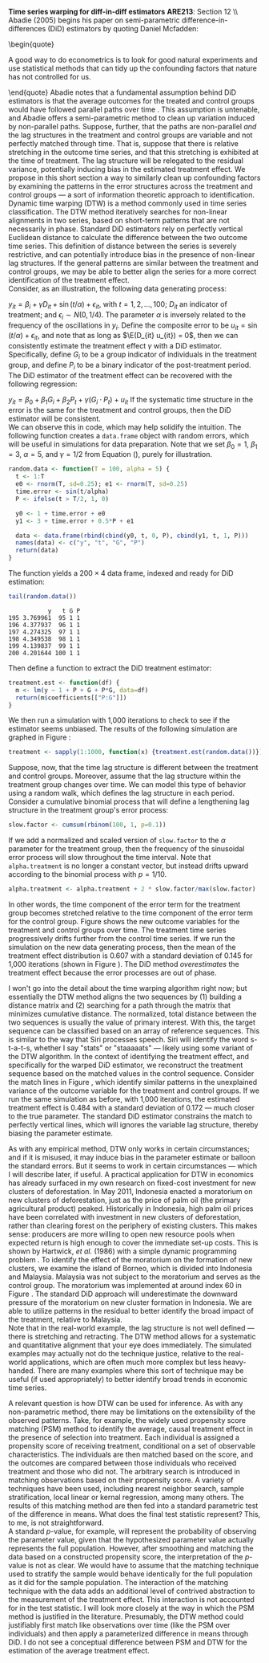#+OPTIONS:     toc:nil num:nil 
#+LATEX_HEADER: \usepackage{mathrsfs}
#+LATEX_HEADER: \usepackage{graphicx}
#+LATEX_HEADER: \usepackage{amstex}
#+LATEX_HEADER: \usepackage{bbm}
#+LATEX_HEADER: \usepackage{booktabs}
#+LATEX_HEADER: \usepackage{dcolumn}
#+LATEX_HEADER: \usepackage{subfigure}
#+LATEX_HEADER: \usepackage[margin=1in]{geometry}
#+LATEX_HEADER: \RequirePackage{fancyvrb}
#+LATEX_HEADER: \DefineVerbatimEnvironment{verbatim}{Verbatim}{fontsize=\small,formatcom = {\color[rgb]{0.1,0.2,0.9}}}
#+LATEX: \renewcommand{\E}{\mathbb{E}}
#+LATEX: \setlength{\parindent}{0in}
#+STARTUP: fninline
#+AUTHOR: 
#+TITLE: 

*Time series warping for diff-in-diff estimators* \hfill
*ARE213*: Section 12 \\ \\

Abadie (2005) begins his paper on semi-parametric
difference-in-differences (DiD) estimators by quoting Daniel Mcfadden:
\begin{quote} 

A good way to do econometrics is to look for good natural experiments
and use statistical methods that can tidy up the confounding factors
that nature has not controlled for us.

\end{quote} Abadie notes that a fundamental assumption behind DiD
estimators is that the average outcomes for the treated and control
groups would have followed parallel paths over time
\cite{RePEc:bla:restud:v:72:y:2005:i:1:p:1-19}. This assumption is
untenable, and Abadie offers a semi-parametric method to clean up
variation induced by non-parallel paths.  Suppose, further, that the
paths are non-parallel /and/ the lag structures in the treatment and
control groups are variable and not perfectly matched through time.
That is, suppose that there is relative stretching in the outcome time
series, and that this stretching is exhibited at the time of
treatment.  The lag structure will be relegated to the residual
variance, potentially inducing bias in the estimated treatment effect.
We propose in this short section a way to similarly clean up
confounding factors by examining the patterns in the error structures
across the treatment and control groups --- a sort of information
theoretic approach to identification.\\

Dynamic time warping (DTW) is a method commonly used in time series
classification.  The DTW method iteratively searches for non-linear
alignments in two series, based on short-term patterns that are not
necessarily in phase.  Standard DiD estimators rely on perfectly
vertical Euclidean distance to calculate the difference between the
two outcome time series.  This definition of distance between the
series is severely restrictive, and can potentially introduce bias in
the presence of non-linear lag structures.  If the general patterns
are similar between the treatment and control groups, we may be able
to better align the series for a more correct identification of the
treatment effect.\\

Consider, as an illustration, the following data generating process:
\begin{equation}
\label{eq:treat}
y_{it} = \beta_i + \gamma D_{it} + \sin(t/\alpha) + \epsilon_{it},
\end{equation} with $t = 1, 2, \ldots, 100$; $D_{it}$ an indicator of
treatment; and $\epsilon_i \sim N(0,1/4)$.  The parameter $\alpha$ is
inversely related to the frequency of the oscillations in $y_i$.
Define the composite error to be $u_{it} = \sin(t/\alpha) +
\epsilon_{it}$, and note that as long as $\E(D_{it} u_{it}) = 0$, then
we can consistently estimate the treatment effect $\gamma$ with a DiD
estimator.  Specifically, define $G_i$ to be a group indicator of
individuals in the treatment group, and define $P_i$ to be a binary
indicator of the post-treatment period.  The DiD estimator of the
treatment effect can be recovered with the following regression:
\begin{equation}
y_{it} = \beta_0 + \beta_1 G_i + \beta_2 P_t + \gamma (G_i \cdot P_t) + u_{it}
\end{equation} If the systematic time structure in the error is the
same for the treatment and control groups, then the DiD estimator will
be consistent. \\

We can observe this in code, which may help solidify the intuition.
The following function creates a =data.frame= object with random
errors, which will be useful in simulations for data preparation.
Note that we set $\beta_0 = 1$, $\beta_1 = 3$, $\alpha = 5$, and
$\gamma = 1/2$ from Equation (\ref{eq:treat}), purely for illustration.

#+begin_src R :results output :exports code :tangle yes :session
  random.data <- function(T = 100, alpha = 5) {
    t <- 1:T
    e0 <- rnorm(T, sd=0.25); e1 <- rnorm(T, sd=0.25)
    time.error <- sin(t/alpha)
    P <- ifelse(t > T/2, 1, 0)
  
    y0 <- 1 + time.error + e0
    y1 <- 3 + time.error + 0.5*P + e1
  
    data <- data.frame(rbind(cbind(y0, t, 0, P), cbind(y1, t, 1, P)))
    names(data) <- c("y", "t", "G", "P")
    return(data)
  }
#+end_src 

#+RESULTS:

The function yields a $200 \times 4$ data frame, indexed and ready for
DiD estimation:

#+begin_src R :results output :exports both :tangle yes :session
  tail(random.data())
#+end_src 

#+RESULTS:
:            y   t G P
: 195 3.769961  95 1 1
: 196 4.377937  96 1 1
: 197 4.274325  97 1 1
: 198 4.349538  98 1 1
: 199 4.139837  99 1 1
: 200 4.201644 100 1 1

Then define a function to extract the DiD treatment estimator:

#+begin_src R :results output :exports code :tangle yes :session
  treatment.est <- function(df) {
    m <- lm(y ~ 1 + P + G + P*G, data=df)
    return(m$coefficients[["P:G"]])
  }
#+end_src 

We then run a simulation with 1,000 iterations to check to see if the
estimator seems unbiased.  The results of the following simulation are
graphed in Figure \ref{fig:rawhist}:

#+begin_src R :results none :exports code :tangle yes
  treatment <- sapply(1:1000, function(x) {treatment.est(random.data())})
#+end_src 

#+begin_src R :results none :exports none :tangle yes
  png("raw-histogram.png", width=750)
  hist(treatment, breaks = 20, col="grey", border="white", main="")
  dev.off()
#+end_src 

\begin{figure}[h]
        \centering
        \includegraphics[width=0.75\textwidth]{raw-histogram.png}
        \caption{Frequency of treatment estimates for a simulation with 1,000 iterations}
        \label{fig:rawhist}
\end{figure}

Suppose, now, that the time lag structure is different between the
treatment and control groups.  Moreover, assume that the lag structure
within the treatment group changes over time.  We can model this type
of behavior using a random walk, which defines the lag structure in
each period. Consider a cumulative binomial process that will define a
lengthening lag structure in the treatment group's error process:

#+begin_src R :results none :exports code :tangle yes
  slow.factor <- cumsum(rbinom(100, 1, p=0.1))
#+end_src 

If we add a normalized and scaled version of =slow.factor= to the
$\alpha$ parameter for the treatment group, then the frequency of the
sinusoidal error process will slow throughout the time interval.  Note
that =alpha.treatment= is no longer a constant vector, but instead
drifts upward according to the binomial process with $p = 1/10$.

#+begin_src R :results none :exports code :tangle yes
  alpha.treatment <- alpha.treatment + 2 * slow.factor/max(slow.factor)
#+end_src 

In other words, the time component of the error term for the treatment
group becomes stretched relative to the time component of the error
term for the control group.  Figure \ref{fig:dtw} shows the new
outcome variables for the treatment and control groups over time.  The
treatment time series progressively drifts further from the control
time series. If we run the simulation on the new data generating
process, then the mean of the treatment effect distribution is 0.607
with a standard deviation of 0.145 for 1,000 iterations (shown in
Figure \ref{fig:hist-est}).  The DiD method /overestimates/ the
treatment effect because the error processes are out of phase. \\

\begin{figure}[h]
        \centering
        \includegraphics[width=0.85\textwidth]{dtw.png}

        \caption{Outcomes for {\bf treatment} and \textcolor{red}{{\bf
        control}} groups, where treatment error drifts; gray lines
        indicate the match from the dynamic time warping algorithm}

        \label{fig:dtw}
\end{figure}

I won't go into the detail about the time warping algorithm right now;
but essentially the DTW method aligns the two sequences by (1)
building a distance matrix and (2) searching for a path through the
matrix that minimizes cumulative distance.  The normalized, total
distance between the two sequences is usually the value of primary
interest.  With this, the target sequence can be classified based on
an array of reference sequences.  This is similar to the way that Siri
processes speech.  Siri will identify the word s-t-a-t-s, whether I
say "stats" or "staaaaats" --- likely using some variant of the DTW
algorithm. In the context of identifying the treatment effect, and
specifically for the warped DiD estimator, we reconstruct the
treatment sequence based on the matched values in the control
sequence.  Consider the match lines in Figure \ref{fig:dtw}, which
identify similar patterns in the unexplained variance of the outcome
variable for the treatment and control groups.  If we run the same
simulation as before, with 1,000 iterations, the estimated treatment
effect is 0.484 with a standard deviation of 0.172 --- much closer to
the true parameter.  The standard DiD estimator constrains the match
to perfectly vertical lines, which will ignores the variable lag
structure, thereby biasing the parameter estimate.\\

\begin{figure}[h]
        \centering
        \includegraphics[width=0.95\textwidth]{hist-estimate.png}
        \caption{Treatment effects from simulated data}
        \label{fig:hist-est}
\end{figure}

As with any empirical method, DTW only works in certain circumstances;
and if it is misused, it may induce bias in the parameter estimate or
balloon the standard errors.  But it seems to work in certain
circumstances --- which I will describe later, if useful.  A practical
application for DTW in economics has already surfaced in my own
research on fixed-cost investment for new clusters of deforestation.
In May 2011, Indonesia enacted a moratorium on new clusters of
deforestation, just as the price of palm oil (the primary agricultural
product) peaked.  Historically in Indonesia, high palm oil prices have
been correlated with investment in new clusters of deforestation,
rather than clearing forest on the periphery of existing clusters.
This makes sense: producers are more willing to open new resource
pools when expected return is high enough to cover the immediate
set-up costs.  This is shown by Hartwick, /et al./ (1986) with a
simple dynamic programming problem \cite{Hartwick1986212}. To identify
the effect of the moratorium on the formation of new clusters, we
examine the island of Borneo, which is divided into Indonesia and
Malaysia.  Malaysia was not subject to the moratorium and serves as
the control group.  The moratorium was implemented at around index 60
in Figure \ref{fig:app}.  The standard DiD approach will underestimate
the downward pressure of the moratorium on new cluster formation in
Indonesia.  We are able to utilize patterns in the residual to better
identify the broad impact of the treatment, relative to Malaysia.\\

Note that in the real-world example, the lag structure is not well
defined --- there is stretching and retracting.  The DTW method allows
for a systematic and quantitative alignment that your eye does
immediately.  The simulated examples may actually not do the technique
justice, relative to the real-world applications, which are often much
more complex but less heavy-handed. There are many examples where this
sort of technique may be useful (if used appropriately) to better
identify broad trends in economic time series.\\

\begin{figure}[h]
        \centering
        \includegraphics[width=0.99\textwidth]{match.png}

        \caption{Proportion of deforestation in new clusters for {\bf
        Indonesia} and \textcolor{red}{{\bf Malaysia}} from January 1,
        2008 through September 13, 2012 in 16-day intervals; gray
        lines indicate the match from the dynamic time warping
        algorithm}

        \label{fig:app}
\end{figure}

A relevant question is how DTW can be used for inference.  As with any
non-parametric method, there may be limitations on the extensibility
of the observed patterns.  Take, for example, the widely used
propensity score matching (PSM) method to identify the average, causal
treatment effect in the presence of selection into treatment.  Each
individual is assigned a propensity score of receiving treatment,
conditional on a set of observable characteristics.  The individuals
are then matched based on the score, and the outcomes are compared
between those individuals who received treatment and those who did
not.  The arbitrary search is introduced in matching observations
based on their propensity score.  A variety of techniques have been
used, including nearest neighbor search, sample stratification, local
linear or kernal regression, among many others.  The results of this
matching method are then fed into a standard parametric test of the
difference in means.  What does the final test statistic represent?
This, to me, is not straightforward. \\

A standard $p$-value, for example, will represent the probability of
observing the parameter value, given that the hypothesized parameter
value actually represents the full population.  However, after
smoothing and matching the data based on a constructed propensity
score, the interpretation of the $p$-value is not as clear.  We would
have to assume that the matching technique used to stratify the sample
would behave identically for the full population as it did for the
sample population.  The interaction of the matching technique with the
data adds an additional level of contrived abstraction to the
measurement of the treatment effect.  This interaction is not
accounted for in the test statistic.  I will look more closely at the
way in which the PSM method is justified in the literature.
Presumably, the DTW method could justifiably first match like
observations over time (like the PSM over individuals) and then apply
a parameterized difference in means through DiD.  I do not see a
conceptual difference between PSM and DTW for the estimation of the
average treatment effect.

#+LATEX: \pagebreak
#+LATEX: \bibliographystyle{abbrv}
#+LATEX: \bibliography{../appliedbib}
